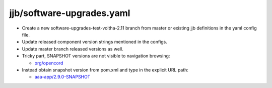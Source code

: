 jjb/software-upgrades.yaml
--------------------------

- Create a new software-upgrades-test-voltha-2.11 branch from master or existing
  jjb definitions in the yaml config file.
- Update released component version strings mentioned in the configs.
- Update master branch released versions as well.
- Tricky part, SNAPSHOT versions are not visible to navigation browsing:

  - `org/opencord <https://oss.sonatype.org/content/groups/public/org/opencord>`_

- Instead obtain snapshot version from pom.xml and type in the explicit URL path:

  - `aaa-app/2.9.0-SNAPSHOT <https://oss.sonatype.org/content/groups/public/org/opencord/aaa-app/2.9.0-SNAPSHOT/>`_

